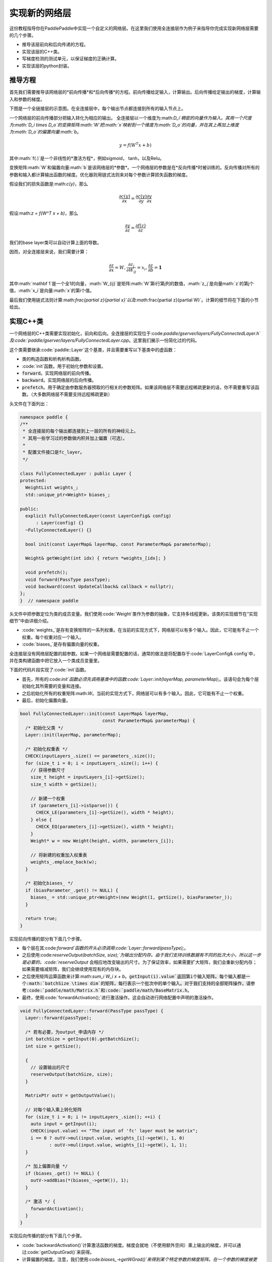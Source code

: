 ================
实现新的网络层
================

这份教程指导你在PaddlePaddle中实现一个自定义的网络层。在这里我们使用全连接层作为例子来指导你完成实现新网络层需要的几个步骤。

- 推导该层前向和后向传递的方程。
- 实现该层的C++类。
- 写梯度检测的测试单元，以保证梯度的正确计算。
- 实现该层的python封装。

推导方程
================

首先我们需要推导该网络层的*前向传播*和*后向传播*的方程。前向传播给定输入，计算输出。后向传播给定输出的梯度，计算输入和参数的梯度。

下图是一个全链接层的示意图。在全连接层中，每个输出节点都连接到所有的输入节点上。

..  image:: FullyConnected.jpg
    :align: center
    :scale: 60 %

一个网络层的前向传播部分把输入转化为相应的输出。
全连接层以一个维度为:math:`D_i`稠密的向量作为输入。其用一个尺度为:math:`D_i \times D_o`的变换矩阵:math:`W`把:math:`x`映射到一个维度为:math:`D_o`的向量，并在其上再加上维度为:math:`D_o`的偏置向量:math:`b`。

.. math::

   y = f(W^T x + b)

其中:math:`f(.)`是一个非线性的*激活方程*，例如sigmoid， tanh，以及Relu。

变换矩阵:math:`W`和偏置向量:math:`b`是该网络层的*参数*。一个网络层的参数是在*反向传播*时被训练的。反向传播对所有的参数和输入都计算输出函数的梯度。优化器则用链式法则来对每个参数计算损失函数的梯度。

假设我们的损失函数是:math:`c(y)`，那么

.. math::

   \frac{\partial c(y)}{\partial x} = \frac{\partial c(y)}{\partial y} \frac{\partial y}{\partial x}

假设:math:`z = f(W^T x + b)`，那么

.. math::

   \frac{\partial y}{\partial z} = \frac{\partial f(z)}{\partial z}

我们的base layer类可以自动计算上面的导数。

因而，对全连接层来说，我们需要计算：

.. math::
  
   \frac{\partial z}{\partial x} = W, \frac{\partial z_j}{\partial W_{ij}} = x_i, \frac{\partial z}{\partial b} = \mathbf 1

其中:math:`\mathbf 1`是一个全1的向量，:math:`W_{ij}`是矩阵:math:`W`第i行第j列的数值，:math:`z_j`是向量math:`z`的第j个值，:math:`x_i`是向量:math:`x`的第i个值。

最后我们使用链式法则计算:math:`\frac{\partial z}{\partial x}`以及:math:`\frac{\partial z}{\partial W}`。计算的细节将在下面的小节给出。

实现C++类
===================

一个网络层的C++类需要实现初始化，前向和后向。全连接层的实现位于:code:`paddle/gserver/layers/FullyConnectedLayer.h`及:code:`paddle/gserver/layers/FullyConnectedLayer.cpp`。这里我们展示一份简化过的代码。

这个类需要继承:code:`paddle::Layer`这个基类，并且需要重写以下基类中的虚函数：

- 类的构造函数和析构析构函数。
- :code:`init`函数。用于初始化参数和设置。
- :code:`forward`。实现网络层的前向传播。
- :code:`backward`。实现网络层的后向传播。
- :code:`prefetch`。用于确定由参数服务器预取的行相关的参数矩阵。如果该网络层不需要远程稀疏更新的话，你不需要重写该函数。（大多数网络层不需要支持远程稀疏更新）


头文件在下面列出：

.. code-block:: c++

    namespace paddle {
    /**
     * 全连接层的每个输出都连接到上一层的所有的神经元上。
     * 其用一些学习过的参数做内积并加上偏置（可选）。
     *
     * 配置文件接口是fc_layer。
     */

    class FullyConnectedLayer : public Layer {
    protected:
      WeightList weights_;
      std::unique_ptr<Weight> biases_;

    public:
      explicit FullyConnectedLayer(const LayerConfig& config)
          : Layer(config) {}
      ~FullyConnectedLayer() {}

      bool init(const LayerMap& layerMap, const ParameterMap& parameterMap);

      Weight& getWeight(int idx) { return *weights_[idx]; }

      void prefetch();
      void forward(PassType passType);
      void backward(const UpdateCallback& callback = nullptr);
    };
    }  // namespace paddle

头文件中把参数定位为类的成员变量。我们使用:code:`Weight`类作为参数的抽象，它支持多线程更新。该类的实现细节在“实现细节”中由详细介绍。

- :code:`weights_`是存有变换矩阵的一系列权重。在当前的实现方式下，网络层可以有多个输入。因此，它可能有不止一个权重。每个权重对应一个输入。
- :code:`biases_`是存有偏置向量的权重。

全连接层没有网络层配置的超参数。如果一个网络层需要配置的话，通常的做法是将配置存于:code:`LayerConfig& config`中，并在类构建函数中把它放入一个类成员变量里。

下面的代码片段实现了:code:`init`函数。

- 首先，所有的:code:`init`函数必须先调用基类中的函数:code:`Layer::init(layerMap, parameterMap);`。该语句会为每个层初始化其所需要的变量和连接。
- 之后初始化所有的权重矩阵:math:`W`。当前的实现方式下，网络层可以有多个输入。因此，它可能有不止一个权重。
- 最后，初始化偏置向量。


.. code-block:: c++

    bool FullyConnectedLayer::init(const LayerMap& layerMap,
                                   const ParameterMap& parameterMap) {
      /* 初始化父类 */
      Layer::init(layerMap, parameterMap);

      /* 初始化权重表 */
      CHECK(inputLayers_.size() == parameters_.size());
      for (size_t i = 0; i < inputLayers_.size(); i++) {
        // 获得参数尺寸
        size_t height = inputLayers_[i]->getSize();
        size_t width = getSize();

        // 新建一个权重
        if (parameters_[i]->isSparse()) {
          CHECK_LE(parameters_[i]->getSize(), width * height);
        } else {
          CHECK_EQ(parameters_[i]->getSize(), width * height);
        }
        Weight* w = new Weight(height, width, parameters_[i]);

        // 将新建的权重加入权重表
        weights_.emplace_back(w);
      }

      /* 初始化biases_ */
      if (biasParameter_.get() != NULL) {
        biases_ = std::unique_ptr<Weight>(new Weight(1, getSize(), biasParameter_));
      }

      return true;
    }

实现前向传播的部分有下面几个步骤。

- 每个层在其:code:`forward`函数的开头必须调用:code:`Layer::forward(passType);`。
- 之后使用:code:`reserveOutput(batchSize, size);`为输出分配内存。由于我们支持训练数据有不同的批次大小，所以这一步是必要的。:code:`reserveOutput` 会相应地改变输出的尺寸。为了保证效率，如果需要扩大矩阵，我们会重新分配内存；如果需要缩减矩阵，我们会继续使用现有的内存块。
- 之后使用矩阵运算函数来计算:math:`\sum_i W_i x + b`。:code:`getInput(i).value`返回第i个输入矩阵。每个输入都是一个:math:`batchSize \times dim`的矩阵，每行表示一个批次中的单个输入。对于我们支持的全部矩阵操作，请参考:code:`paddle/math/Matrix.h`和:code:`paddle/math/BaseMatrix.h`。
- 最终，使用:code:`forwardActivation();`进行激活操作。这会自动进行网络配置中声明的激活操作。


.. code-block:: c++

    void FullyConnectedLayer::forward(PassType passType) {
      Layer::forward(passType);

      /* 若有必要，为output_申请内存 */
      int batchSize = getInput(0).getBatchSize();
      int size = getSize();

      {
        // 设置输出的尺寸
        reserveOutput(batchSize, size);
      }

      MatrixPtr outV = getOutputValue();

      // 对每个输入乘上转化矩阵
      for (size_t i = 0; i != inputLayers_.size(); ++i) {
        auto input = getInput(i);
        CHECK(input.value) << "The input of 'fc' layer must be matrix";
        i == 0 ? outV->mul(input.value, weights_[i]->getW(), 1, 0)
               : outV->mul(input.value, weights_[i]->getW(), 1, 1);
      }

      /* 加上偏置向量 */
      if (biases_.get() != NULL) {
        outV->addBias(*(biases_->getW()), 1);
      }

      /* 激活 */ {
        forwardActivation();
      }
    }

实现后向传播的部分有下面几个步骤。

- :code:`backwardActivation()`计算激活函数的梯度。梯度会就地（不使用额外空间）乘上输出的梯度，并可以通过:code:`getOutputGrad()`来获得。
- 计算偏置的梯度。注意，我们使用:code:`biases_->getWGrad()`来得到某个特定参数的梯度矩阵。在一个参数的梯度被更新后，**必须**要调用:code:`getParameterPtr()->incUpdate(callback);`。这是用来在多线程和多机上更新参数的。
- 之后，计算转换矩阵和输入的梯度，并对相应的参数调用:code:`incUpdate`。这给了框架一个机会去了解自己是否已经把所有的梯度收集到一个参数中，使得框架可以进行有时间重叠的工作。（例如，网络通信）


.. code-block:: c++

    void FullyConnectedLayer::backward(const UpdateCallback& callback) {
      /* 对激活求导 */ {
        backwardActivation();
      }

      if (biases_ && biases_->getWGrad()) {
        biases_->getWGrad()->collectBias(*getOutputGrad(), 1);

        /* 加上偏置的梯度 */
        biases_->getParameterPtr()->incUpdate(callback);
      }

      bool syncFlag = hl_get_sync_flag();

      for (size_t i = 0; i != inputLayers_.size(); ++i) {
        /* 计算当前层权重的梯度 */
        if (weights_[i]->getWGrad()) {
          MatrixPtr input_T = getInputValue(i)->getTranspose();
          MatrixPtr oGrad = getOutputGrad();
          {
            weights_[i]->getWGrad()->mul(input_T, oGrad, 1, 1);
          }
        }


        /* 计算输入层的偏差 */
        MatrixPtr preGrad = getInputGrad(i);
        if (NULL != preGrad) {
          MatrixPtr weights_T = weights_[i]->getW()->getTranspose();
          preGrad->mul(getOutputGrad(), weights_T, 1, 1);
        }

        {
          weights_[i]->getParameterPtr()->incUpdate(callback);
        }
      }
    }

:code:`prefetch`函数指出了在训练时需要从参数服务器取出的行。仅在远程稀疏训练时有效。在远程稀疏训练时，完整的参数矩阵被分布式的保存在参数服务器上。当网络层用一个批次做训练时，该批次中，输入仅有一个子集是非零的。因此，该层仅需要这些非零样本位置所对应的转换矩阵的那些行。:code:`prefetch`表明了这些行的标号。

大多数层不需要远程稀疏训练函数。这种情况下不需要重写该函数。

.. code-block:: c++

    void FullyConnectedLayer::prefetch() {
      for (size_t i = 0; i != inputLayers_.size(); ++i) {
        auto* sparseParam =
            dynamic_cast<SparsePrefetchRowCpuMatrix*>(weights_[i]->getW().get());
        if (sparseParam) {
          MatrixPtr input = getInputValue(i);
          sparseParam->addRows(input);
        }
      }
    }

最后，使用:code:`REGISTER_LAYER(fc, FullyConnectedLayer);`来注册该层。:code:`fc`是该层的标识符，:code:`FullyConnectedLayer`是该层的类名。

.. code-block:: c++

    namespace paddle {
    REGISTER_LAYER(fc, FullyConnectedLayer);
    }

若:code:`cpp`被放在:code:`paddle/gserver/layers`目录下，其会自动被加入编译列表。


写梯度检查单元测试
===============================

写梯度检查单元测试是一个验证新实现的层是否正确的相对简单的办法。梯度检查单元测试通过有限差分法来验证一个层的梯度。首先对输入做一个小的扰动:math:`\Delta x`，然后观察到输出的变化为:math:`\Delta y`，那么，梯度就可以通过这个方程计算得到:math:`\frac{\Delta y}{\Delta x }`。之后，再用这个梯度去和:code:`backward`函数得到的梯度去对比，以保证梯度计算的正确性。需要注意的是梯度检查仅仅验证了梯度的计算，并不保证:code:`forward`和:code:`backward`函数的实现是正确的。你需要一些更复杂的单元测试来保证你实现的网络层是正确的。

所有的梯度检测单侧都位于:code:`paddle/gserver/tests/test_LayerGrad.cpp`。我们建议你在写新网络层时把测试代码放入新的文件中。下面列出了全连接层的梯度检查单元测试。它包含以下几步：

+ 生成网络层配置。网络层配置包含以下几项：
   - 偏置参数的大小。（例子中是4096）
   - 层的类型。（例子中是fc）
   - 层的大小。（例子中是4096）
   - 激活的类型。（例子中是softmax）
   - dropout的比例。（例子中是0.1）
+ 配置网络层的输入。在这个例子里，我们仅有一个输入。
   - 输入的类型（:code:`INPUT_DATA`），可以是以下几种：
       - :code:`INPUT_DATA`：稠密向量。
       - :code:`INPUT_LABEL`：整数。
       - :code:`INPUT_DATA_TARGET`：稠密向量，但不用于计算梯度。
       - :code:`INPUT_SEQUENCE_DATA`：含有序列信息的稠密向量。
       - :code:`INPUT_HASSUB_SEQUENCE_DATA`：含有序列信息和子序列信息的稠密向量。
       - :code:`INPUT_SEQUENCE_LABEL`：含有序列信息的整数。
       - :code:`INPUT_SPARSE_NON_VALUE_DATA`：0-1稀疏数据。
       - :code:`INPUT_SPARSE_FLOAT_VALUE_DATA`：浮点稀疏数据。
   - 输入的名字。（例子中是:code:`layer_0`）
   - 输入的大小。（例子中是8192）
   - 非零数字的个数，仅对稀疏数据有效。
   - 稀疏数据的格式，仅对稀疏数据有效。
+ 对每个输入，都需要调用一次:code:`config.layerConfig.add_inputs();`。
+ 调用:code:`testLayerGrad`来做梯度检查。它包含下面的 It has the following arguments.
   - 层和输入的配置。（例子中是:code:`config`）
   - 输入的类型。（例子中是:code:`fc`）
   - 梯度检查的批次大小。（例子中是100）
   - 输入是否是转置的。大多数层需要设置为:code:`false`。（例子中是:code:`false`）
   - 是否使用权重。有些层或者激活需要做归一化以保证它们的输出的和是一个常数。例如，softm激活的输出的和总是1。在这种情况下，我们不能通过常规的梯度检查的方式来计算梯度。因此我们采用输出的加权和（非常数）来计算梯度。（例子中是:code:`true`，因为全连接层的激活可以是softmax）

.. code-block:: c++

    void testFcLayer(string format, size_t nnz) {
      // Create layer configuration.
      TestConfig config;
      config.biasSize = 4096;
      config.layerConfig.set_type("fc");
      config.layerConfig.set_size(4096);
      config.layerConfig.set_active_type("sigmoid");
      config.layerConfig.set_drop_rate(0.1);
      // Setup inputs.
      config.inputDefs.push_back(
          {INPUT_DATA, "layer_0", 8192, nnz, ParaSparse(format)});
        config.layerConfig.add_inputs();
      LOG(INFO) << config.inputDefs[0].sparse.sparse << " "
                << config.inputDefs[0].sparse.format;
      for (auto useGpu : {false, true}) {
        testLayerGrad(config, "fc", 100, /* trans */ false, useGpu,
                      /* weight */ true);
      }
    }

如果你要为了测试而增加新的文件，例如:code:`paddle/gserver/tests/testFCGrad.cpp`，你需要把该文件加入:code:`paddle/gserver/tests/CMakeLists.txt`中。下面给出了一个例子。当你执行命令:code:`make tests`时，所有的单侧都会被执行一次。注意，有些层可能需要高精度来保证梯度检查单侧正确执行。你需要在配置cmake时将:code:`WITH_DOUBLE`设置为`ON`。

.. code-block:: bash

    add_unittest_without_exec(test_FCGrad
        test_FCGrad.cpp
        LayerGradUtil.cpp
        TestUtil.cpp)

    add_test(NAME test_FCGrad
        COMMAND test_FCGrad)


实现python封装
========================

python封装的实现使得我们可以在配置文件中使用新实现的网络层。所有的python封装都在:code:`python/paddle/trainer/config_parser.py`中。全连接层python封装的例子中包含下面几步：

- 所有的Python封装都使用:code:`@config_layer('fc')`这样的装饰器。网络层的标识符为:code:`fc`。
- 实现构造函数:code:`__init__`。
	- 它首先调用基构造函数:code:`super(FCLayer, self).__init__(name, 'fc', size, inputs=inputs, **xargs)`。:code:`FCLayer`是Python封装的类名。:code:`fc`是网络层的标识符。为了封装能够正确工作，这些名字必须要写对。
	- 之后，计算转换矩阵的大小和格式（是否稀疏）。

.. code-block:: python

    @config_layer('fc')
    class FCLayer(LayerBase):
        def __init__(
                self,
                name,
                size,
                inputs,
                bias=True,
                **xargs):
            super(FCLayer, self).__init__(name, 'fc', size, inputs=inputs, **xargs)
            for input_index in xrange(len(self.inputs)):
                input_layer = self.get_input_layer(input_index)
                psize = self.config.size * input_layer.size
                dims = [input_layer.size, self.config.size]
                format = self.inputs[input_index].format
                sparse = format == "csr" or format == "csc"
                if sparse:
                    psize = self.inputs[input_index].nnz
                self.create_input_parameter(input_index, psize, dims, sparse, format)
            self.create_bias_parameter(bias, self.config.size)

在网络配置中，网络层的细节可以通过下面这些代码片段来指定。这个类的参数包括：

- :code:`name`是网络层实例的名字标识符。
- :code:`type`是网络层的类型，通过网络层的标识符来指定。
- :code:`size`是网络层输出的大小。
- :code:`bias`表明这个层的一个实例是否需要偏置。 
- :code:`inputs`说明这个层的输入，输入是由一个list中的网络层实例的名字组成的。

.. code-block:: python

    Layer(
        name = "fc1",
        type = "fc",
        size = 64,
        bias = True,
        inputs = [Input("pool3")]
    )

我们建议你为你的Python封装实现一个“助手”，使得搭模型时更方便。具体可以参考:code:`python/paddle/trainer_config_helpers/layers.py`。
